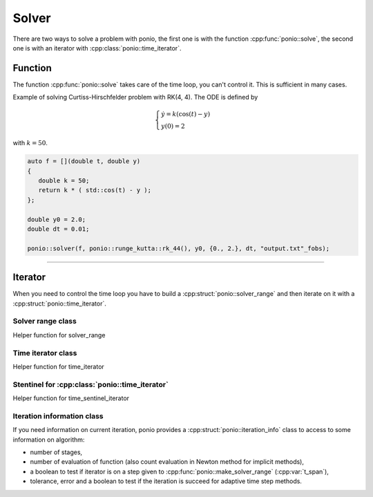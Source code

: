 Solver
======

There are two ways to solve a problem with ponio, the first one is with the function :cpp:func:`ponio::solve`, the second one is with an iterator with :cpp:class:`ponio::time_iterator`.

Function
--------

The function :cpp:func:`ponio::solve` takes care of the time loop, you can't control it. This is sufficient in many cases.

.. doxygenfunction:: ponio::solve
   :project: ponio

Example of solving Curtiss-Hirschfelder problem with RK(4, 4). The ODE is defined by

.. math::

   \begin{cases}
      \dot{y} = k(\cos(t) - y) \\
      y(0) = 2
   \end{cases}

with :math:`k=50`.

.. code-block:: cpp

   auto f = [](double t, double y)
   {
      double k = 50;
      return k * ( std::cos(t) - y );
   };

   double y0 = 2.0;
   double dt = 0.01;

   ponio::solver(f, ponio::runge_kutta::rk_44(), y0, {0., 2.}, dt, "output.txt"_fobs);


----------


Iterator
--------

When you need to control the time loop you have to build a :cpp:struct:`ponio::solver_range` and then iterate on it with a :cpp:struct:`ponio::time_iterator`.

Solver range class
~~~~~~~~~~~~~~~~~~

.. doxygenstruct:: ponio::solver_range
   :project: ponio
   :members:

Helper function for solver_range

.. doxygenfunction:: ponio::make_solver_range
   :project: ponio


Time iterator class
~~~~~~~~~~~~~~~~~~~

.. doxygenstruct:: ponio::time_iterator
   :project: ponio
   :members:


Helper function for time_iterator

.. doxygenfunction:: ponio::make_time_iterator
   :project: ponio

.. doxygenstruct:: ponio::current_solution
   :project: ponio
   :members:

Stentinel for :cpp:class:`ponio::time_iterator`
~~~~~~~~~~~~~~~~~~~~~~~~~~~~~~~~~~~~~~~~~~~~~~~

.. doxygenstruct:: ponio::time_sentinel_iterator
   :project: ponio
   :members:


Helper function for time_sentinel_iterator

.. doxygenfunction:: ponio::make_sentinel_iterator
   :project: ponio

Iteration information class
~~~~~~~~~~~~~~~~~~~~~~~~~~~

If you need information on current iteration, ponio provides a :cpp:struct:`ponio::iteration_info` class to access to some information on algorithm:

* number of stages,
* number of evaluation of function (also count evaluation in Newton method for implicit methods),
* a boolean to test if iterator is on a step given to :cpp:func:`ponio::make_solver_range` (:cpp:var:`t_span`),
* tolerance, error and a boolean to test if the iteration is succeed for adaptive time step methods.

.. doxygenstruct:: ponio::iteration_info
   :project: ponio
   :members:
